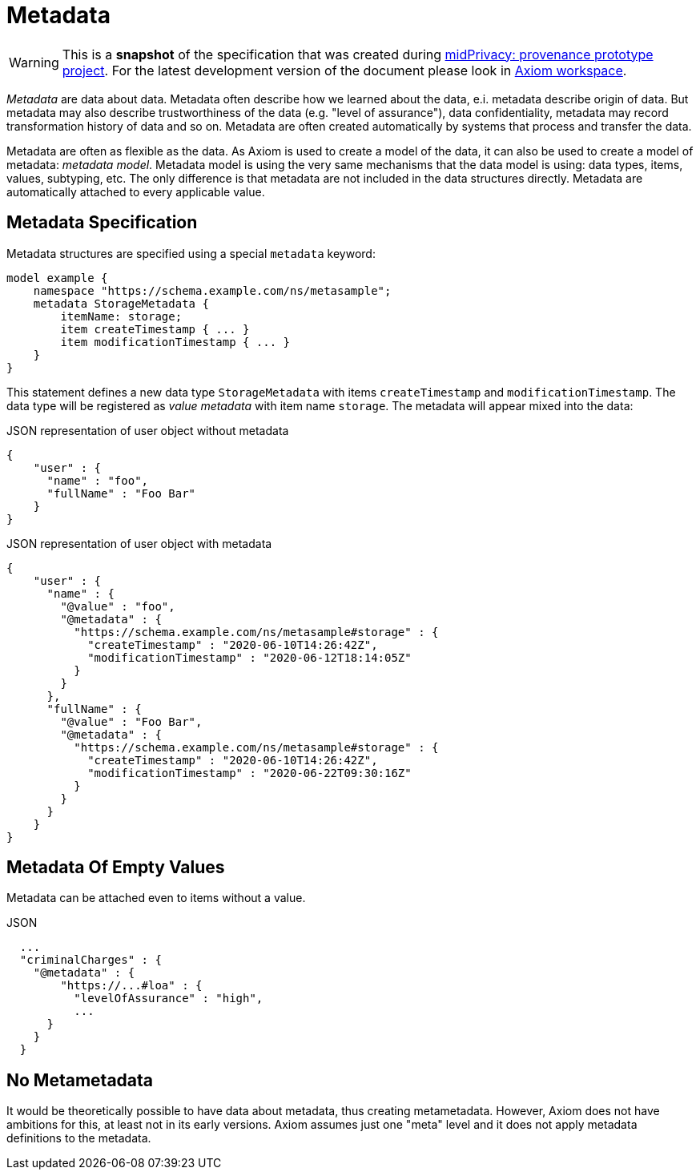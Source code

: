 = Metadata

WARNING: This is a *snapshot* of the specification that was created during xref:../..[midPrivacy: provenance prototype project].
For the latest development version of the document please look in xref:/midpoint/devel/axiom/[Axiom workspace].


_Metadata_ are data about data.
Metadata often describe how we learned about the data, e.i. metadata describe origin of data.
But metadata may also describe trustworthiness of the data (e.g. "level of assurance"), data confidentiality, metadata may record transformation history of data and so on.
Metadata are often created automatically by systems that process and transfer the data.

Metadata are often as flexible as the data.
As Axiom is used to create a model of the data, it can also be used to create a model of metadata: _metadata model_.
Metadata model is using the very same mechanisms that the data model is using: data types, items, values, subtyping, etc.
The only difference is that metadata are not included in the data structures directly.
Metadata are automatically attached to every applicable value.

== Metadata Specification

Metadata structures are specified using a special `metadata` keyword:

[source,axiom]
----
model example {
    namespace "https://schema.example.com/ns/metasample";
    metadata StorageMetadata {
        itemName: storage;
        item createTimestamp { ... }
        item modificationTimestamp { ... }
    }
}
----

This statement defines a new data type `StorageMetadata` with items `createTimestamp` and `modificationTimestamp`.
The data type will be registered as _value metadata_ with item name `storage`.
The metadata will appear mixed into the data:

.JSON representation of user object without metadata
[source,json]
----
{
    "user" : {
      "name" : "foo",
      "fullName" : "Foo Bar"
    }
}
----

.JSON representation of user object with metadata
[source,json]
----
{
    "user" : {
      "name" : {
        "@value" : "foo",
        "@metadata" : {
          "https://schema.example.com/ns/metasample#storage" : {
            "createTimestamp" : "2020-06-10T14:26:42Z",
            "modificationTimestamp" : "2020-06-12T18:14:05Z"
          }
        }
      },
      "fullName" : {
        "@value" : "Foo Bar",
        "@metadata" : {
          "https://schema.example.com/ns/metasample#storage" : {
            "createTimestamp" : "2020-06-10T14:26:42Z",
            "modificationTimestamp" : "2020-06-22T09:30:16Z"
          }
        }
      }
    }
}
----

== Metadata Of Empty Values

Metadata can be attached even to items without a value.

.JSON
[source,json]
----
  ...
  "criminalCharges" : {
    "@metadata" : {
        "https://...#loa" : {
          "levelOfAssurance" : "high",
          ...
      }
    }
  }
----

== No Metametadata

It would be theoretically possible to have data about metadata, thus creating metametadata.
However, Axiom does not have ambitions for this, at least not in its early versions.
Axiom assumes just one "meta" level and it does not apply metadata definitions to the metadata.
